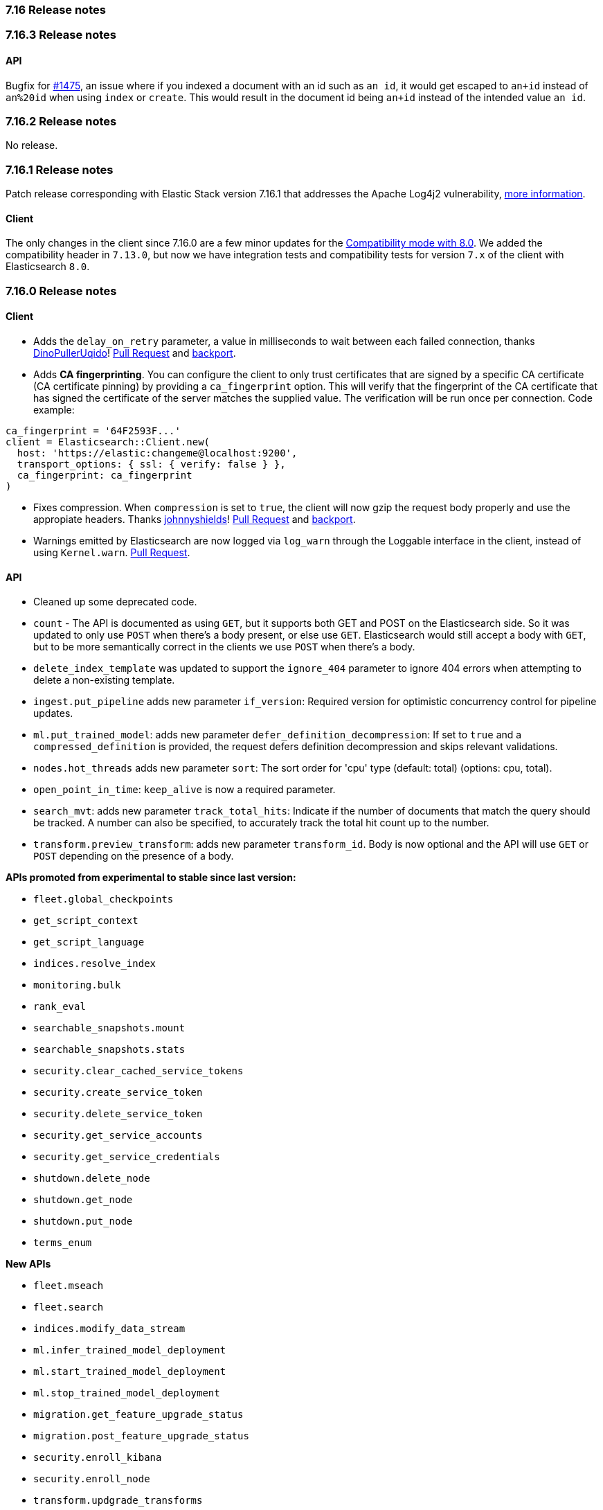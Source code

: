[[release_notes_716]]
=== 7.16 Release notes

[discrete]
[[release_notes_7163]]
=== 7.16.3 Release notes

==== API

Bugfix for https://github.com/elastic/elasticsearch-ruby/issues/1475[#1475], an issue where if you indexed a document with an id such as `an id`, it would get escaped to `an+id` instead of `an%20id` when using `index` or `create`. This would result in the document id being `an+id` instead of the intended value `an id`.

[discrete]
[[release_notes_7162]]
=== 7.16.2 Release notes

No release.

[discrete]
[[release_notes_7161]]
=== 7.16.1 Release notes

Patch release corresponding with Elastic Stack version 7.16.1 that addresses the Apache Log4j2 vulnerability, https://discuss.elastic.co/t/apache-log4j2-remote-code-execution-rce-vulnerability-cve-2021-44228-esa-2021-31/291476[more information].

==== Client

The only changes in the client since 7.16.0 are a few minor updates for the https://www.elastic.co/guide/en/elasticsearch/client/ruby-api/current/connecting.html#client-comp[Compatibility mode with 8.0]. We added the compatibility header in `7.13.0`,  but now we have integration tests and compatibility tests for version `7.x` of the client with Elasticsearch `8.0`.

[discrete]
[[release_notes_7160]]
=== 7.16.0 Release notes

[discrete]
==== Client

- Adds the `delay_on_retry` parameter, a value in milliseconds to wait between each failed connection, thanks https://github.com/DinoPullerUqido[DinoPullerUqido]! https://github.com/elastic/elasticsearch-ruby/pull/1521[Pull Request] and https://github.com/elastic/elasticsearch-ruby/pull/1523[backport].
- Adds *CA fingerprinting*. You can configure the client to only trust certificates that are signed by a specific CA certificate (CA certificate pinning) by providing a `ca_fingerprint` option. This will verify that the fingerprint of the CA certificate that has signed the certificate of the server matches the supplied value. The verification will be run once per connection. Code example:

[source,ruby]
------------------------------------
ca_fingerprint = '64F2593F...'
client = Elasticsearch::Client.new(
  host: 'https://elastic:changeme@localhost:9200',
  transport_options: { ssl: { verify: false } },
  ca_fingerprint: ca_fingerprint
)
------------------------------------

- Fixes compression. When `compression` is set to `true`, the client will now gzip the request body properly and use the appropiate headers. Thanks https://github.com/johnnyshields[johnnyshields]! https://github.com/elastic/elasticsearch-ruby/pull/1478[Pull Request] and https://github.com/elastic/elasticsearch-ruby/pull/1526[backport].
- Warnings emitted by Elasticsearch are now logged via `log_warn` through the Loggable interface in the client, instead of using `Kernel.warn`. https://github.com/elastic/elasticsearch-ruby/pull/1517[Pull Request].

[discrete]
==== API

- Cleaned up some deprecated code.
- `count` - The API is documented as using `GET`, but it supports both GET and POST on the Elasticsearch side. So it was updated to only use `POST` when there's a body present, or else use `GET`. Elasticsearch would still accept a body with `GET`, but to be more semantically correct in the clients we use `POST` when there's a body.
- `delete_index_template` was updated to support the `ignore_404` parameter to ignore 404 errors when attempting to delete a non-existing template.
- `ingest.put_pipeline` adds new parameter `if_version`: Required version for optimistic concurrency control for pipeline updates.
- `ml.put_trained_model`: adds new parameter `defer_definition_decompression`: If set to `true` and a `compressed_definition` is provided, the request defers definition decompression and skips relevant validations.
- `nodes.hot_threads` adds new parameter `sort`: The sort order for 'cpu' type (default: total) (options: cpu, total).
- `open_point_in_time`: `keep_alive` is now a required parameter.
- `search_mvt`: adds new parameter `track_total_hits`: Indicate if the number of documents that match the query should be tracked. A number can also be specified, to accurately track the total hit count up to the number.
- `transform.preview_transform`: adds new parameter `transform_id`. Body is now optional and the API will use `GET` or `POST` depending on the presence of a body.

*APIs promoted from experimental to stable since last version:*

- `fleet.global_checkpoints`
- `get_script_context`
- `get_script_language`
- `indices.resolve_index`
- `monitoring.bulk`
- `rank_eval`
- `searchable_snapshots.mount`
- `searchable_snapshots.stats`
- `security.clear_cached_service_tokens`
- `security.create_service_token`
- `security.delete_service_token`
- `security.get_service_accounts`
- `security.get_service_credentials`
- `shutdown.delete_node`
- `shutdown.get_node`
- `shutdown.put_node`
- `terms_enum`

*New APIs*

- `fleet.mseach`
- `fleet.search`
- `indices.modify_data_stream`
- `ml.infer_trained_model_deployment`
- `ml.start_trained_model_deployment`
- `ml.stop_trained_model_deployment`
- `migration.get_feature_upgrade_status`
- `migration.post_feature_upgrade_status`
- `security.enroll_kibana`
- `security.enroll_node`
- `transform.updgrade_transforms`
